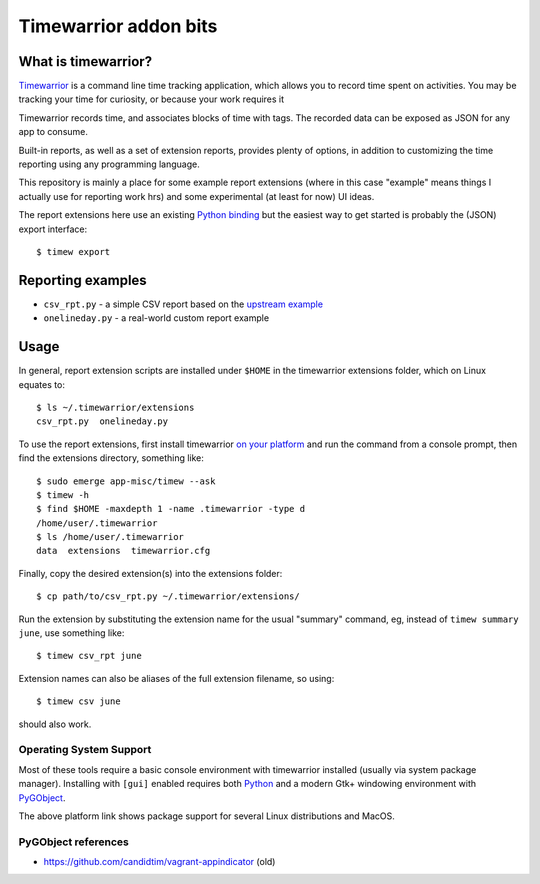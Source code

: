 ========================
 Timewarrior addon bits
========================

|CI| |pre|

|tag| |license|

What is timewarrior?
====================

Timewarrior_ is a command line time tracking application, which allows
you to record time spent on activities. You may be tracking your time
for curiosity, or because your work requires it

Timewarrior records time, and associates blocks of time with tags. The
recorded data can be exposed as JSON for any app to consume.

Built-in reports, as well as a set of extension reports, provides
plenty of options, in addition to customizing the time reporting using
any programming language.

.. _Timewarrior: https://timewarrior.net/docs/

This repository is mainly a place for some example report extensions (where
in this case "example" means things I actually use for reporting work hrs)
and some experimental (at least for now) UI ideas.

The report extensions here use an existing `Python binding`_ but the easiest
way to get started is probably the (JSON) export interface::

  $ timew export

.. _Python binding: https://github.com/lauft/timew-report/

Reporting examples
==================

* ``csv_rpt.py`` - a simple CSV report based on the `upstream example`_
* ``onelineday.py`` - a real-world custom report example


.. _upstream example: https://github.com/lauft/timew-report/?tab=readme-ov-file#examples

Usage
=====

In general, report extension scripts are installed under ``$HOME`` in the
timewarrior extensions folder, which on Linux equates to::

  $ ls ~/.timewarrior/extensions
  csv_rpt.py  onelineday.py

To use the report extensions, first install timewarrior `on your platform`_
and run the command from a console prompt, then find the extensions directory,
something like::

  $ sudo emerge app-misc/timew --ask
  $ timew -h
  $ find $HOME -maxdepth 1 -name .timewarrior -type d
  /home/user/.timewarrior
  $ ls /home/user/.timewarrior
  data  extensions  timewarrior.cfg

Finally, copy the desired extension(s) into the extensions folder::

  $ cp path/to/csv_rpt.py ~/.timewarrior/extensions/

Run the extension by substituting the extension name for the usual "summary"
command, eg, instead of ``timew summary june``, use something like::

  $ timew csv_rpt june

Extension names can also be aliases of the full extension filename, so
using::

  $ timew csv june

should also work.


Operating System Support
------------------------

Most of these tools require a basic console environment with timewarrior
installed (usually via system package manager). Installing with ``[gui]``
enabled requires both Python_ and a modern Gtk+ windowing environment
with PyGObject_.

The above platform link shows package support for several Linux distributions
and MacOS.


.. _Python: https://docs.python.org/3/contents.html
.. _PyGObject: https://pygobject.gnome.org/index.html
.. _on your platform: https://timewarrior.net/docs/install/


PyGObject references
--------------------

* https://github.com/candidtim/vagrant-appindicator  (old)


.. |CI| image:: https://github.com/sarnold/timewarrior-addons/actions/workflows/main.yml/badge.svg
    :target: https://github.com/sarnold/timewarrior-addons/actions/workflows/main.yml
    :alt: CI test status

.. |pre| image:: https://img.shields.io/badge/pre--commit-enabled-brightgreen?logo=pre-commit&amp;logoColor=white
   :target: https://github.com/pre-commit/pre-commit
   :alt: pre-commit

.. |tag| image:: https://img.shields.io/github/v/tag/sarnold/timewarrior-addons?color=green&include_prereleases&label=latest%20release
    :target: https://github.com/sarnold/timewarrior-addons/releases
    :alt: GitHub tag

.. |license| image:: https://img.shields.io/github/license/sarnold/timewarrior-addons
    :target: https://github.com/sarnold/timewarrior-addons/blob/master/LICENSE
    :alt: License
